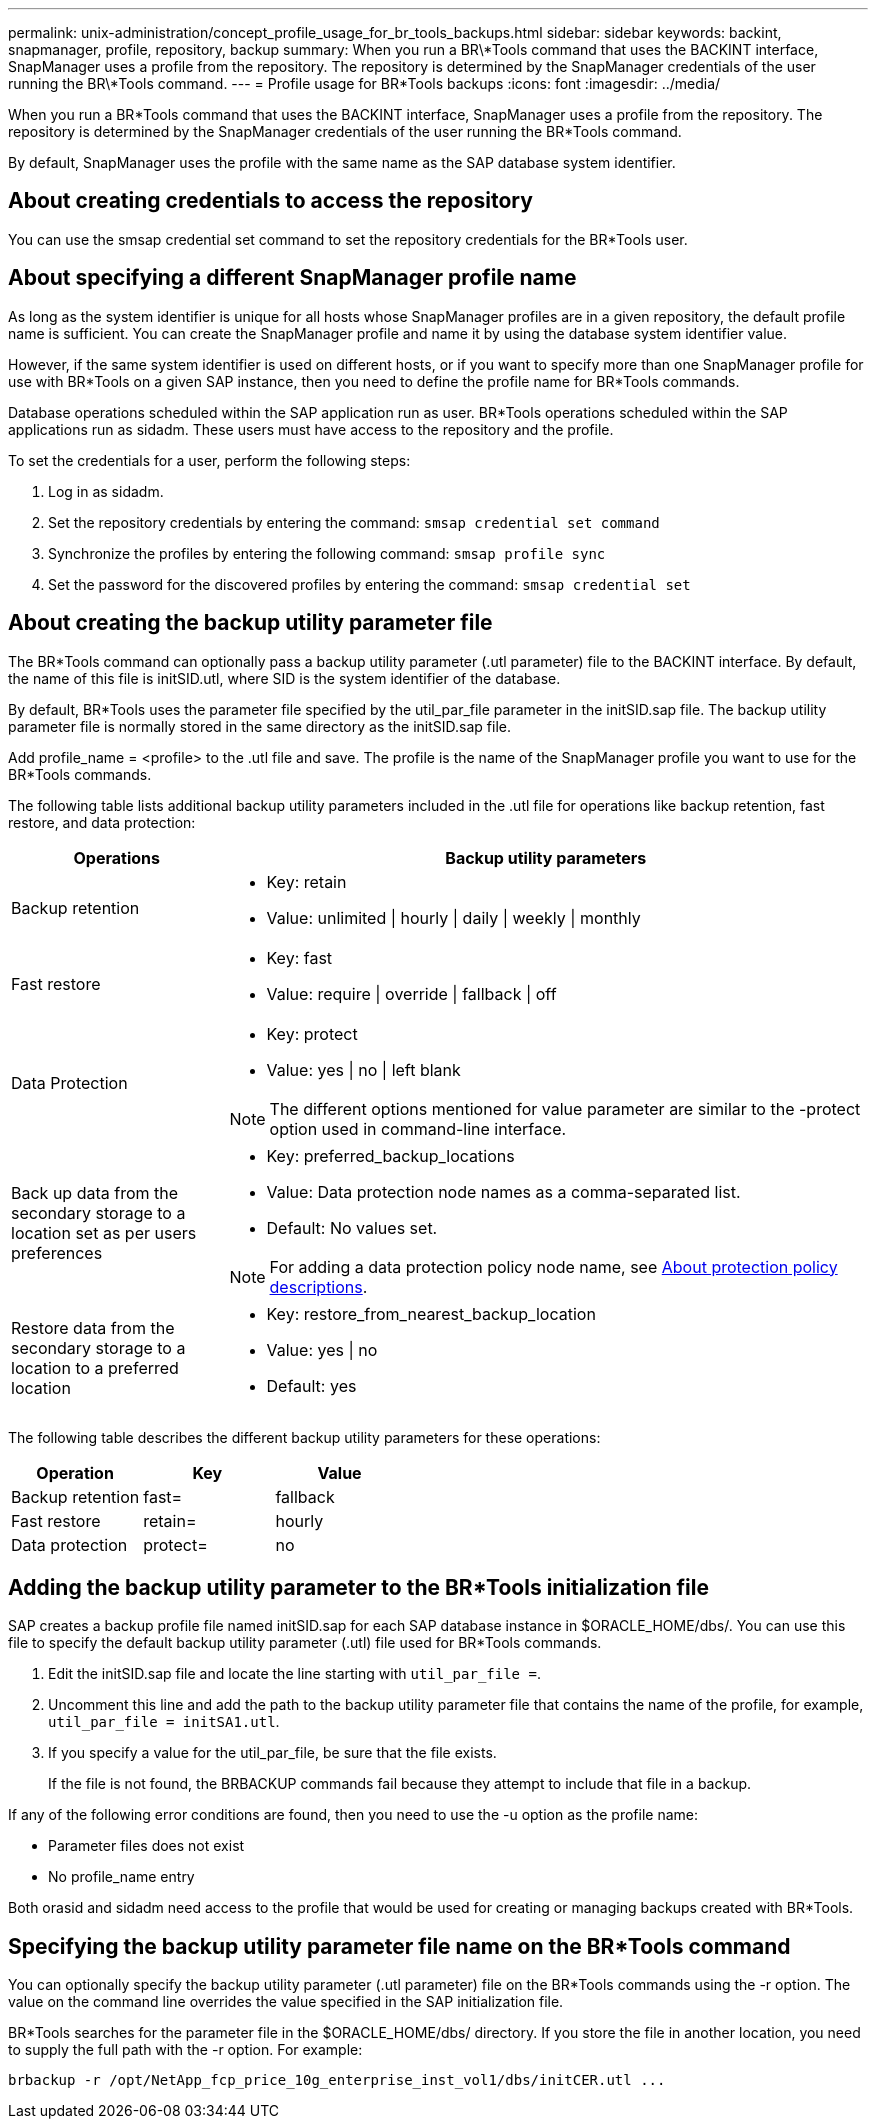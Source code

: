 ---
permalink: unix-administration/concept_profile_usage_for_br_tools_backups.html
sidebar: sidebar
keywords: backint, snapmanager, profile, repository, backup
summary: When you run a BR\*Tools command that uses the BACKINT interface, SnapManager uses a profile from the repository. The repository is determined by the SnapManager credentials of the user running the BR\*Tools command.
---
= Profile usage for BR*Tools backups
:icons: font
:imagesdir: ../media/

[.lead]
When you run a BR*Tools command that uses the BACKINT interface, SnapManager uses a profile from the repository. The repository is determined by the SnapManager credentials of the user running the BR*Tools command.

By default, SnapManager uses the profile with the same name as the SAP database system identifier.

== About creating credentials to access the repository

You can use the smsap credential set command to set the repository credentials for the BR*Tools user.

== About specifying a different SnapManager profile name

As long as the system identifier is unique for all hosts whose SnapManager profiles are in a given repository, the default profile name is sufficient. You can create the SnapManager profile and name it by using the database system identifier value.

However, if the same system identifier is used on different hosts, or if you want to specify more than one SnapManager profile for use with BR*Tools on a given SAP instance, then you need to define the profile name for BR*Tools commands.

Database operations scheduled within the SAP application run as user. BR*Tools operations scheduled within the SAP applications run as sidadm. These users must have access to the repository and the profile.

To set the credentials for a user, perform the following steps:

. Log in as sidadm.
. Set the repository credentials by entering the command: `smsap credential set command`
. Synchronize the profiles by entering the following command: `smsap profile sync`
. Set the password for the discovered profiles by entering the command: `smsap credential set`

== About creating the backup utility parameter file

The BR*Tools command can optionally pass a backup utility parameter (.utl parameter) file to the BACKINT interface. By default, the name of this file is initSID.utl, where SID is the system identifier of the database.

By default, BR*Tools uses the parameter file specified by the util_par_file parameter in the initSID.sap file. The backup utility parameter file is normally stored in the same directory as the initSID.sap file.

Add profile_name = <profile> to the .utl file and save. The profile is the name of the SnapManager profile you want to use for the BR*Tools commands.

The following table lists additional backup utility parameters included in the .utl file for operations like backup retention, fast restore, and data protection:

[cols="1a,3a" options="header"]
|===
| Operations| Backup utility parameters
a|
Backup retention
a|

* Key: retain
* Value: unlimited \| hourly \| daily \| weekly \| monthly

a|
Fast restore
a|

* Key: fast
* Value: require \| override \| fallback \| off

a|
Data Protection
a|

* Key: protect
* Value: yes \| no \| left blank

NOTE: The different options mentioned for value parameter are similar to the -protect option used in command-line interface.

a|
Back up data from the secondary storage to a location set as per users preferences
a|

* Key: preferred_backup_locations
* Value: Data protection node names as a comma-separated list.
* Default: No values set.

NOTE: For adding a data protection policy node name, see xref:concept_about_different_protection_policies.adoc[About protection policy descriptions].

a|
Restore data from the secondary storage to a location to a preferred location
a|

* Key: restore_from_nearest_backup_location
* Value: yes \| no
* Default: yes

|===
The following table describes the different backup utility parameters for these operations:

[cols="1a,1a,1a" options="header"]
|===
| Operation| Key| Value
a|
Backup retention
a|
fast=
a|
fallback
a|
Fast restore
a|
retain=
a|
hourly
a|
Data protection
a|
protect=
a|
no
|===

== Adding the backup utility parameter to the BR*Tools initialization file

SAP creates a backup profile file named initSID.sap for each SAP database instance in $ORACLE_HOME/dbs/. You can use this file to specify the default backup utility parameter (.utl) file used for BR*Tools commands.

. Edit the initSID.sap file and locate the line starting with `util_par_file =`.
. Uncomment this line and add the path to the backup utility parameter file that contains the name of the profile, for example, `util_par_file = initSA1.utl`.
. If you specify a value for the util_par_file, be sure that the file exists.
+
If the file is not found, the BRBACKUP commands fail because they attempt to include that file in a backup.

If any of the following error conditions are found, then you need to use the -u option as the profile name:

* Parameter files does not exist
* No profile_name entry

Both orasid and sidadm need access to the profile that would be used for creating or managing backups created with BR*Tools.

== Specifying the backup utility parameter file name on the BR*Tools command

You can optionally specify the backup utility parameter (.utl parameter) file on the BR*Tools commands using the -r option. The value on the command line overrides the value specified in the SAP initialization file.

BR*Tools searches for the parameter file in the $ORACLE_HOME/dbs/ directory. If you store the file in another location, you need to supply the full path with the -r option. For example:

`+brbackup -r /opt/NetApp_fcp_price_10g_enterprise_inst_vol1/dbs/initCER.utl ...+`
